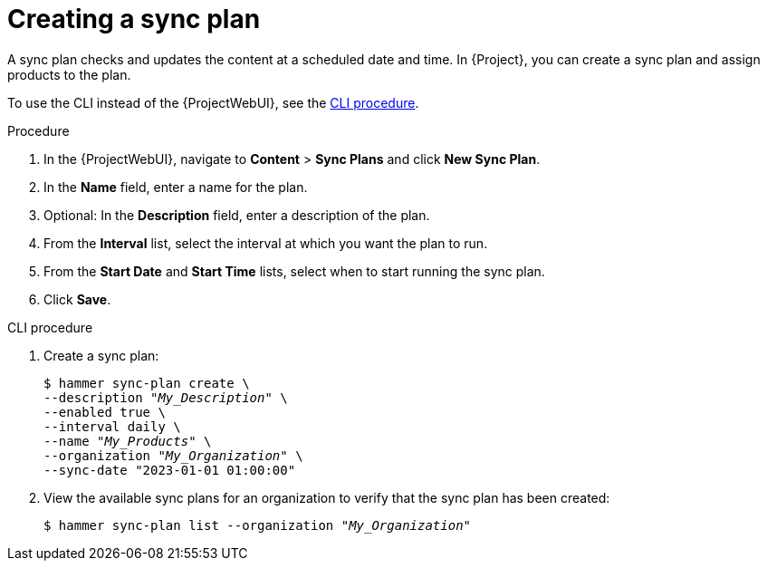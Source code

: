 :_mod-docs-content-type: PROCEDURE

[id="Creating_a_Sync_Plan_{context}"]
= Creating a sync plan

[role="_abstract"]
A sync plan checks and updates the content at a scheduled date and time.
In {Project}, you can create a sync plan and assign products to the plan.

To use the CLI instead of the {ProjectWebUI}, see the xref:cli-creating-a-sync-plan[].

.Procedure
. In the {ProjectWebUI}, navigate to *Content* > *Sync Plans* and click *New Sync Plan*.
. In the *Name* field, enter a name for the plan.
. Optional: In the *Description* field, enter a description of the plan.
. From the *Interval* list, select the interval at which you want the plan to run.
. From the *Start Date* and *Start Time* lists, select when to start running the sync plan.
. Click *Save*.

[id="cli-creating-a-sync-plan"]
.CLI procedure
. Create a sync plan:
+
[options="nowrap" subs="+quotes"]
----
$ hammer sync-plan create \
--description "_My_Description_" \
--enabled true \
--interval daily \
--name "_My_Products_" \
--organization "_My_Organization_" \
--sync-date "2023-01-01 01:00:00"
----
. View the available sync plans for an organization to verify that the sync plan has been created:
+
[options="nowrap" subs="+quotes"]
----
$ hammer sync-plan list --organization "_My_Organization_"
----
